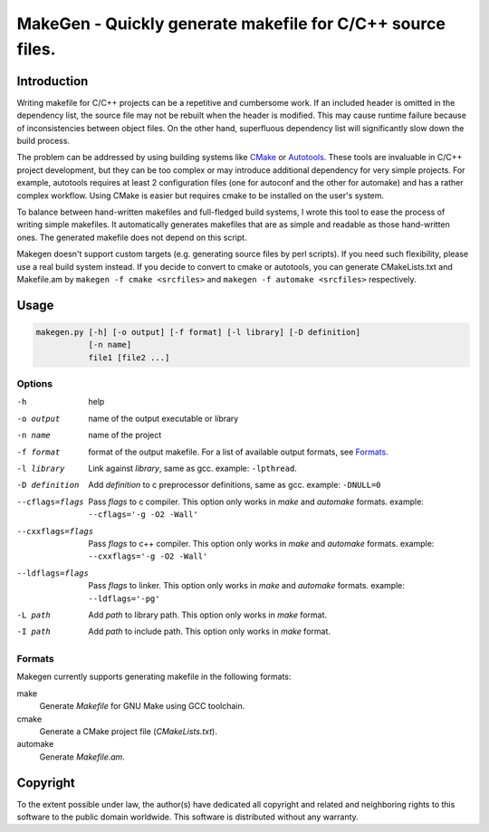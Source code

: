 ===========================================================
MakeGen - Quickly generate makefile for C/C++ source files.
===========================================================

Introduction
============

Writing makefile for C/C++ projects can be a repetitive and cumbersome work. If
an included header is omitted in the dependency list, the source file may not
be rebuilt when the header is modified. This may cause runtime failure because
of inconsistencies between object files. On the other hand, superfluous
dependency list will significantly slow down the build process.

The problem can be addressed by using building systems like CMake_ or
Autotools_. These tools are invaluable in C/C++ project development, but they
can be too complex or may introduce additional dependency for very simple
projects.  For example, autotools requires at least 2 configuration files (one
for autoconf and the other for automake) and has a rather complex workflow.
Using CMake is easier but requires cmake to be installed on the user's system.

.. _CMake: http://www.cmake.org/
.. _Autotools: http://en.wikipedia.org/wiki/GNU_build_system

To balance between hand-written makefiles and full-fledged build systems, I
wrote this tool to ease the process of writing simple makefiles. It
automatically generates makefiles that are as simple and readable as those
hand-written ones. The generated makefile does not depend on this script.

Makegen doesn't support custom targets (e.g. generating source files by perl
scripts). If you need such flexibility, please use a real build system instead.
If you decide to convert to cmake or autotools, you can generate CMakeLists.txt
and Makefile.am by ``makegen -f cmake <srcfiles>`` and ``makegen -f automake
<srcfiles>`` respectively.

Usage
=====

.. code::
   
   makegen.py [-h] [-o output] [-f format] [-l library] [-D definition]
              [-n name]
              file1 [file2 ...]

Options
-------

-h
   help

-o output
   name of the output executable or library

-n name
   name of the project

-f format
   format of the output makefile. For a list of available output formats, see
   Formats_.

-l library
   Link against *library*, same as gcc. example: ``-lpthread``.

-D definition
   Add *definition* to c preprocessor definitions, same as gcc.
   example: ``-DNULL=0``

--cflags=flags
   Pass *flags* to c compiler. This option only works in *make* and *automake*
   formats. example: ``--cflags='-g -O2 -Wall'``

--cxxflags=flags
   Pass *flags* to c++ compiler. This option only works in *make* and
   *automake* formats. example: ``--cxxflags='-g -O2 -Wall'``

--ldflags=flags
   Pass *flags* to linker. This option only works in *make* and *automake*
   formats. example: ``--ldflags='-pg'``

-L path
   Add *path* to library path. This option only works in *make* format.

-I path
   Add *path* to include path. This option only works in *make* format.

Formats
-------

Makegen currently supports generating makefile in the following formats:

make
   Generate *Makefile* for GNU Make using GCC toolchain.

cmake
   Generate a CMake project file (*CMakeLists.txt*).
   
automake
   Generate *Makefile.am*.

Copyright
=========

To the extent possible under law, the author(s) have dedicated all copyright
and related and neighboring rights to this software to the public domain
worldwide. This software is distributed without any warranty. 
